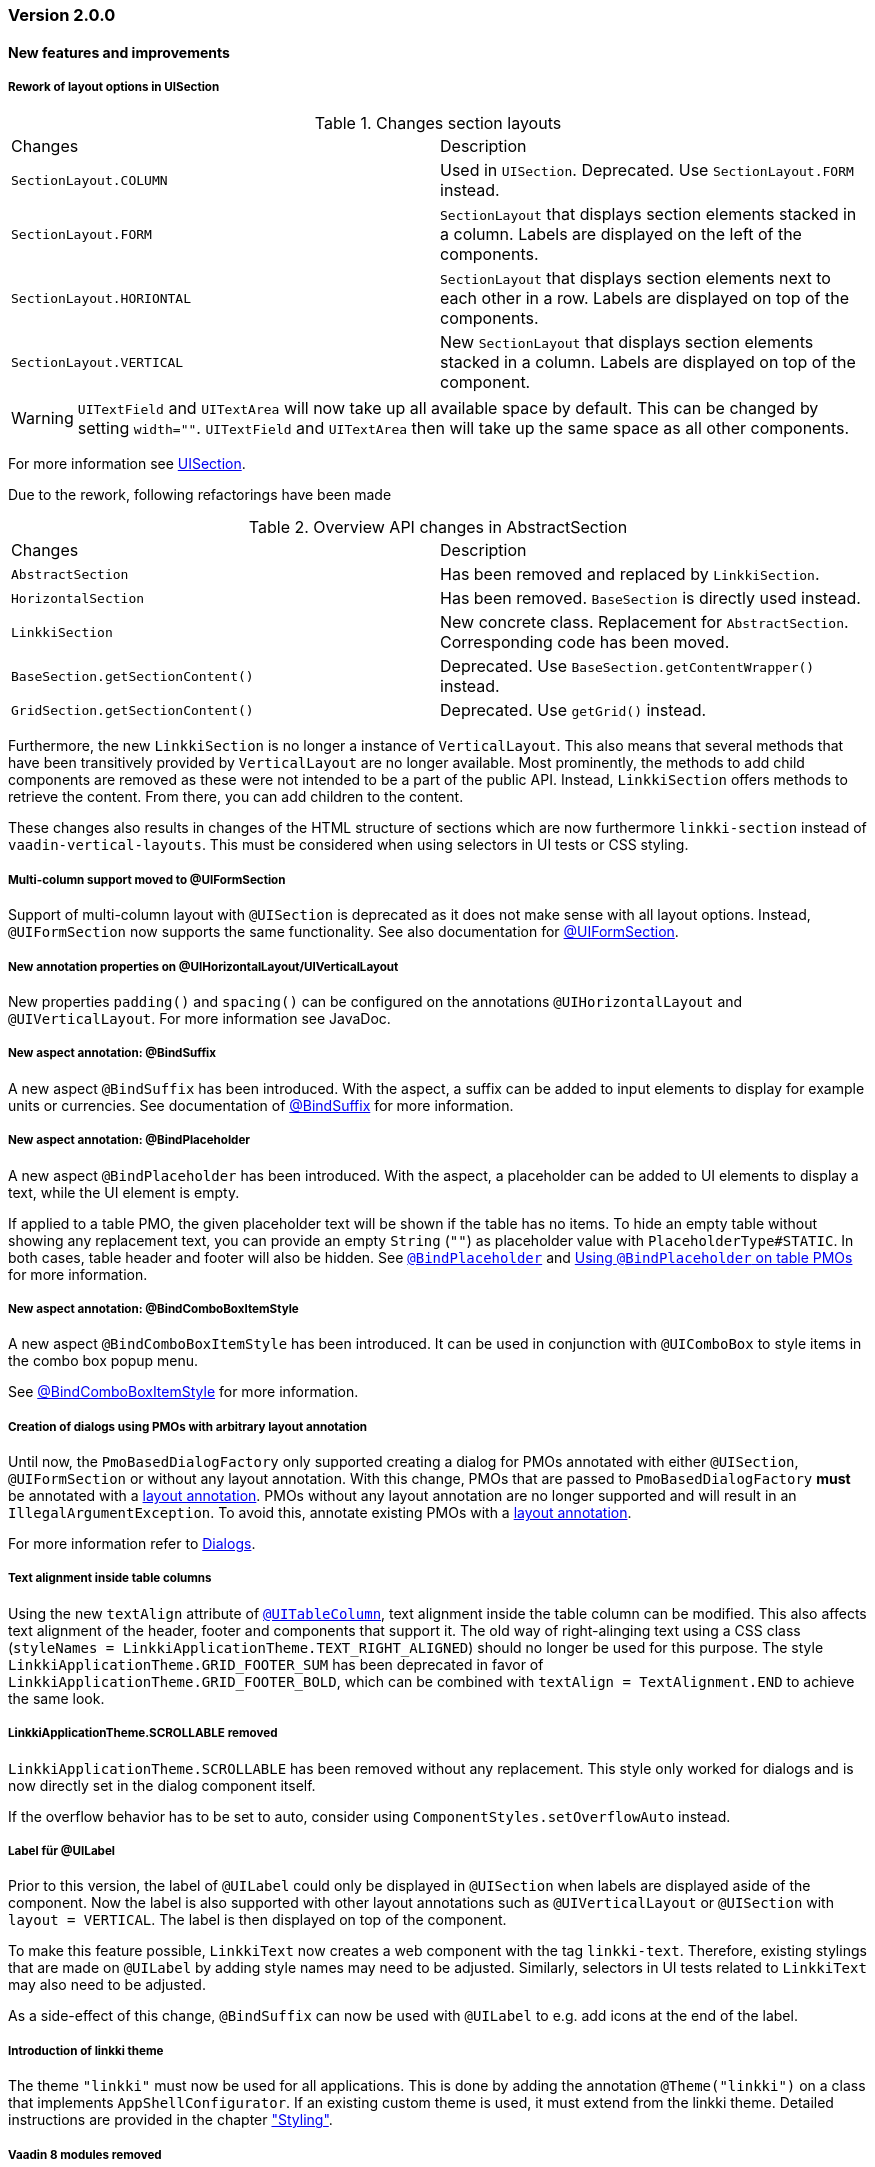 :jbake-type: referenced
:jbake-status: referenced
:jbake-order: 0

// NO :source-dir: HERE, BECAUSE N&N NEEDS TO SHOW CODE AT IT'S TIME OF ORIGIN, NOT LINK TO CURRENT CODE
:images-folder-name: 01_releasenotes

=== Version 2.0.0

==== New features and improvements

[role="api-change"]
===== Rework of layout options in UISection
////
https://jira.faktorzehn.de/browse/LIN-2639
////

.Changes section layouts
[cols="a,a"]
|=== 
| Changes | Description
| `SectionLayout.COLUMN` a| Used in `UISection`. Deprecated. Use `SectionLayout.FORM` instead.
| `SectionLayout.FORM` a| `SectionLayout` that displays section elements stacked in a column. Labels are displayed on the left of the components.
| `SectionLayout.HORIONTAL` a| `SectionLayout` that displays section elements next to each other in a row. Labels are displayed on top of the components.
| `SectionLayout.VERTICAL` a| New `SectionLayout` that displays section elements stacked in a column. Labels are displayed on top of the component.
|===

WARNING: `UITextField` and `UITextArea` will now take up all available space by default. This can be changed by setting `width=""`. `UITextField` and `UITextArea` then will take up the same space as all other components.

For more information see <<layout-uisection, UISection>>.

Due to the rework, following refactorings have been made

.Overview API changes in AbstractSection
[cols="a,a"]
|=== 
| Changes | Description
| `AbstractSection` a| Has been removed and replaced by `LinkkiSection`.
| `HorizontalSection` a| Has been removed. `BaseSection` is directly used instead.
| `LinkkiSection` a| New concrete class. Replacement for `AbstractSection`. Corresponding code has been moved.
| `BaseSection.getSectionContent()` a| Deprecated. Use `BaseSection.getContentWrapper()` instead.
| `GridSection.getSectionContent()` a| Deprecated. Use `getGrid()` instead.
|===

Furthermore, the new `LinkkiSection` is no longer a instance of `VerticalLayout`. This also means that several methods that have been transitively provided by `VerticalLayout` are no longer available. 
Most prominently, the methods to add child components are removed as these were not intended to be a part of the public API. Instead, `LinkkiSection` offers methods to retrieve the content. From there, you can add children to the content.

These changes also results in changes of the HTML structure of sections which are now furthermore `linkki-section` instead of `vaadin-vertical-layouts`. This must be considered when using selectors in UI tests or CSS styling.

[role="api-change"]
===== Multi-column support moved to @UIFormSection
////
https://jira.faktorzehn.de/browse/LIN-2813
////

Support of multi-column layout with `@UISection` is deprecated as it does not make sense with all layout options. Instead, `@UIFormSection` now supports the same functionality. See also documentation for  <<uiformsection, @UIFormSection>>.

===== New annotation properties on @UIHorizontalLayout/UIVerticalLayout
////
https://jira.faktorzehn.de/browse/LIN-2023
////
New properties `padding()` and `spacing()` can be configured on the annotations `@UIHorizontalLayout` and `@UIVerticalLayout`. For more information see JavaDoc.

===== New aspect annotation: @BindSuffix
////
https://jira.faktorzehn.de/browse/LIN-579
////

A new aspect `@BindSuffix` has been introduced. With the aspect, a suffix can be added to input elements to display for example units or currencies. See documentation of <<suffix, @BindSuffix>> for more information.

===== New aspect annotation: @BindPlaceholder
////
https://jira.faktorzehn.de/browse/LIN-410
https://jira.faktorzehn.de/browse/LIN-937
////

A new aspect `@BindPlaceholder` has been introduced. With the aspect, a placeholder can be added to UI elements to display a text, while the UI element is empty.

If applied to a table PMO, the given placeholder text will be shown if the table has no items. To hide an empty table without showing any replacement text, you can provide an empty `String` (`""`) as placeholder value with `PlaceholderType#STATIC`. In both cases, table header and footer will also be hidden. See <<placeholder, `@BindPlaceholder`>> and <<placeholder-table-pmo, Using `@BindPlaceholder` on table PMOs>> for more information.

===== New aspect annotation: @BindComboBoxItemStyle
////
https://jira.faktorzehn.de/browse/LIN-2831
////

A new aspect `@BindComboBoxItemStyle` has been introduced. It can be used in conjunction with `@UIComboBox` to style items in the combo box popup menu.

See <<bind-combo-box-item-style,@BindComboBoxItemStyle>> for more information.

[role="api-change"]
===== Creation of dialogs using PMOs with arbitrary layout annotation
////
https://jira.faktorzehn.de/browse/LIN-2649
////

Until now, the `PmoBasedDialogFactory` only supported creating a dialog for PMOs annotated with either `@UISection`, `@UIFormSection` or without any layout annotation. With this change, PMOs that are passed to `PmoBasedDialogFactory` *must* be annotated with a <<layout, layout annotation>>. PMOs without any layout annotation are no longer supported and will result in an `IllegalArgumentException`. To avoid this, annotate existing PMOs with a <<layout, layout annotation>>.

For more information refer to <<dialogs, Dialogs>>.

[role="api-change"]
===== Text alignment inside table columns
////
https://jira.faktorzehn.de/browse/LIN-2786
////

Using the new `textAlign` attribute of <<ui-table-column,`@UITableColumn`>>, text alignment inside the table column can be modified. This also affects text alignment of the header, footer and components that support it.
The old way of right-alinging text using a CSS class (`styleNames = LinkkiApplicationTheme.TEXT_RIGHT_ALIGNED`) should no longer be used for this purpose. The style `LinkkiApplicationTheme.GRID_FOOTER_SUM` has been deprecated in favor of `LinkkiApplicationTheme.GRID_FOOTER_BOLD`, which can be combined with `textAlign = TextAlignment.END` to achieve the same look.

[role="api-change"]
===== LinkkiApplicationTheme.SCROLLABLE removed
////
https://jira.faktorzehn.de/browse/LIN-2783
////

`LinkkiApplicationTheme.SCROLLABLE` has been removed without any replacement. This style only worked for dialogs and is now directly set in the dialog component itself.

If the overflow behavior has to be set to auto, consider using `ComponentStyles.setOverflowAuto` instead.

[role="api-change"]
===== Label für @UILabel
////
https://jira.faktorzehn.de/browse/LIN-2783
////

Prior to this version, the label of `@UILabel` could only be displayed in `@UISection` when labels are displayed aside of the component. Now the label is also supported with other layout annotations such as `@UIVerticalLayout` or `@UISection` with `layout = VERTICAL`. The label is then displayed on top of the component.

To make this feature possible, `LinkkiText` now creates a web component with the tag `linkki-text`. Therefore, existing stylings that are made on `@UILabel` by adding style names may need to be adjusted. Similarly, selectors in UI tests related to `LinkkiText` may also need to be adjusted.

As a side-effect of this change, `@BindSuffix` can now be used with `@UILabel` to e.g. add icons at the end of the label.

[role="api-change"]
===== Introduction of linkki theme
////
https://jira.faktorzehn.de/browse/LIN-2623
////

The theme `"linkki"` must now be used for all applications. This is done by adding the annotation `@Theme("linkki")` on a class that implements `AppShellConfigurator`. If an existing custom theme is used, it must extend from the linkki theme. Detailed instructions are provided in the chapter <<styling, "Styling">>.

===== Vaadin 8 modules removed

////
https://jira.faktorzehn.de/browse/LIN-2577
////

linkki 2.0.0 does not support Vaadin 8 anymore. Thus, all Vaadin 8 modules are now removed. 

In addition, following deprecated classes and methods are also removed:

.Overview
[cols="a,a"]
|=== 
| Removals | Description
| Class `org.linkki.core.defaults.columnbased.ColumnBasedComponentCreator` a| Not used anymore.
| Class `org.linkki.core.defaults.columnbased.ColumnBasedComponentFactory` a| Not used anymore.
| Class `org.linkki.core.binding.dispatcher.reflection.PropertyNamingConvention` a| Deprecated since Jan. 23rd 2019.
| Class `org.linkki.util.DateFormatRegistry` a| Deprecated since 2019-02-26. Use the static `org.linkki.util.DateFormats` instead.
| Static inner class `org.linkki.core.defaults.ui.element.ItemCaptionProvider.IdAndNameCaptionProvider` a| Deprecated since 1.1. Use `org.linkki.ips.ui.element.IdAndNameCaptionProvider` instead.
| Class `org.linkki.core.uicreation.BindingDefinitionComponentDefinition` a| Deprecated since 1.4.0 because this concept was replaced. The new concept described in <<custom-ui-element-annotation,Creating a custom UI element>>.
| Class `org.linkki.core.binding.descriptor.bindingdefinition.annotation.LinkkiBindingDefinition` a| Deprecated since 1.4.0 because this concept was replaced. The new concept described in <<custom-ui-element-annotation,Creating a custom UI element>>.
| Class `org.linkki.core.binding.descriptor.bindingdefinition.BindingDefinition` a| Deprecated since 1.4.0 because this concept was replaced. The new concept described in <<custom-ui-element-annotation,Creating a custom UI element>>.
| Static inner class `org.linkki.core.binding.descriptor.UIElementAnnotationReader.ModelObjectAnnotationException` a| Deprecated since 1.1 it is replaced by `org.linkki.core.binding.descriptor.modelobject.ModelObjects.ModelObjectAnnotationException`.
| Method `org.linkki.core.binding.descriptor.UIElementAnnotationReader.hasModelObjectAnnotation(Object, String)` a| Deprecated. Use `org.linkki.core.binding.descriptor.modelobject.ModelObjects.isAccessible(Object, String)` instead .
| Class `org.linkki.core.defaults.formatters.TemporalAccessorFormatter<T>` a| Deprecated since 1.5.0 as it is not used internally anymore.
| Class `org.linkki.core.defaults.formatters.LocalDateTimeFormatter` a| Deprecated since 1.5.0 as it is not used internally anymore.
| Class `org.linkki.core.defaults.formatters.LocalDateFormatter` a| Deprecated since 1.5.0 as it is not used internally anymore.
| Class `org.linkki.core.defaults.formatters.Formatter<T>` a| Deprecated since 1.5.0 as it is not used internally anymore.
| Method `org.linkki.core.uicreation.PositionAnnotationReader.getDeprecatedPosition(AnnotatedElement)` a| Not used anymore.
| Method `org.linkki.core.uicreation.PositionAnnotationReader.getDeprecatedPosition(Annotation)` a| Not used anymore.
| Method `org.linkki.core.binding.BindingContext.updateUI()` a| Deprecated since August 1st, 2018. Use `org.linkki.core.binding.BindingContex.modelChanged()` or `org.linkki.core.binding.BindingContex.uiUpdated()` instead.
| Method `org.linkki.core.binding.BindingContext.updateMessages(MessageList)` a| Deprecated since August 1st, 2018. Use `org.linkki.core.binding.BindingContex.displayMessages(MessageList)` instead.
| Method `org.linkki.core.binding.BindingContext.add(Binding)` a| Deprecated since 1.2. Use `org.linkki.core.binding.BindingContext.add(Binding, ComponentWrapper)` instead.
| Method `org.linkki.core.binding.descriptor.UIElementAnnotationReader.getModelObjectSupplier(Object, String)` a| Deprecated since 1.1. Use `org.linkki.core.binding.descriptor.modelobject.ModelObjects.supplierFor(Object, String)` instead.
| Constant `org.linkki.core.defaults.style.LinkkiTheme.SPACING_HORIZONTAL_SECTION` a| Deprecated since February 18th 2019.
| Method `org.linkki.core.binding.descriptor.UIElementAnnotationReader.getModelObjectSupplier(Object, String)` a| Deprecated since 1.1. Use `org.linkki.core.binding.descriptor.modelobject.ModelObjects.supplierFor(Object, String)` instead.
| Constant `org.linkki.core.defaults.style.LinkkiTheme.SPACING_HORIZONTAL_SECTION` a| Deprecated since February 18th 2019.
| Constructor `org.linkki.framework.ui.dialogs.OkCancelDialog.OkCancelDialog(String)` a| Deprecated. Use `org.linkki.framework.ui.dialogs.OkCancelDialog.Builder` instead.
| Constructor `org.linkki.framework.ui.dialogs.OkCancelDialog.OkCancelDialog(String, Handler)` a| Deprecated. Use `org.linkki.framework.ui.dialogs.OkCancelDialog.Builder` instead.
| Constructor `org.linkki.framework.ui.dialogs.OkCancelDialog.OkCancelDialog(String, Handler, ButtonOption)` a| Deprecated. Use `org.linkki.framework.ui.dialogs.OkCancelDialog.Builder` instead.
| Constructor `org.linkki.framework.ui.dialogs.OkCancelDialog.OkCancelDialog(String, Component, Handler, ButtonOption)` a| Deprecated. Use `org.linkki.framework.ui.dialogs.OkCancelDialog.Builder` instead.
| Constructor `org.linkki.framework.ui.dialogs.ConfirmationDialog.ConfirmationDialog(String, Component, Handler)` a| Deprecated. Use `org.linkki.framework.ui.dialogs.ConfirmationDialog.ConfirmationDialog(String, Handler, Component...)` instead.
| Method `org.linkki.framework.ui.component.MessageUiComponents.getInvalidObjectPropertiesAsString(Message)` a| Deprecated. The invalid object property string was a concatenation of simple class name and property name. That was a very technical view of an invalid object property and should not be used for describing a property for the end user. If you need this representation consider to write your own utility method for this conversion.
| Method `org.linkki.core.uicreation.UiCreator.createComponent(Object, BindingContext, Function<Class<?>, Optional<LinkkiComponentDefinition>>, Function<Class<?>, Optional<LinkkiLayoutDefinition>>)` a| Deprecated since February 18th 2019. Use `org.linkki.core.uicreation.UiCreator.createComponent(Object, BindingContext, LinkkiComponentDefinition, Optional<LinkkiLayoutDefinition>)` instead.
| Method `org.linkki.framework.ui.dialogs.PmoBasedDialogFactory.newOkCancelDialog(String, Object, Handler)` a| Deprecated. Use `org.linkki.framework.ui.dialogs.PmoBasedDialogFactory.newOkCancelDialog(String, Handler, Object...)` instead.
| Method `org.linkki.framework.ui.dialogs.PmoBasedDialogFactory.openOkCancelDialog(String, Object, Handler)` a| Deprecated. Use `org.linkki.framework.ui.dialogs.PmoBasedDialogFactory.openOkCancelDialog(String, Handler, Handler, Object...)` instead.
| Static method `org.linkki.framework.ui.dialogs.PmoBasedDialogFactory.open(OkCancelDialog)` a| Deprecated. Call `org.linkki.framework.ui.dialogs.OkCancelDialog.open()` instead.
| Method `org.linkki.core.binding.manager.BindingManager.getExistingContext(Class<?>)` a| Deprecated since May 6th, 2019. Call `org.linkki.core.binding.manager.BindingManager.getContext(Class<?>)` instead.
| Method `org.linkki.core.binding.manager.BindingManager.getExistingContextOrStartNewOne(Class<?>)` a| Deprecated since May 6th, 2019. Call `org.linkki.core.binding.manager.BindingManager.getContext(Class<?>)` instead.
| Method `org.linkki.core.binding.manager.BindingManager.getExistingContext(String)` a| Deprecated since May 6th, 2019. Call `org.linkki.core.binding.manager.BindingManager.getContext(String)` instead.
| Method `org.linkki.core.binding.manager.BindingManager.getExistingContextOrStartNewOne(String)` a| Deprecated since May 6th, 2019. Call `org.linkki.core.binding.manager.BindingManager.getContext(String)` instead.
| Method `org.linkki.core.binding.manager.BindingManager.startNewContext(Class<?>)` a| Deprecated since June 7th, 2019. Use `org.linkki.core.binding.manager.BindingManager.getContext(Class<?>)` instead.
| Method `org.linkki.core.binding.manager.BindingManager.startNewContext(String)` a| Deprecated since June 7th, 2019. Use `org.linkki.core.binding.manager.BindingManager.getContext(String)` instead.
| Method `org.linkki.core.binding.BindingContext.createDispatcherChain(Object, BindingDescriptor)` a| Deprecated since January 2019. Instead of overwriting this method, provide a `PropertyDispatcherFactory` to `BindingContext(String, PropertyBehaviorProvider, PropertyDispatcherFactory, Handler)`.
|===

==== Bugfixes
// https://jira.faktorzehn.de/browse/LIN-2710
* Fixed default behaviour for `@UIDateField`: The calendar overlay is not opened by default. If `@UIDateField` is focused and a date is entered, pressing tab results in focusing the next component.
// https://jira.faktorzehn.de/browse/LIN-2583
* @UIDateField now shows German labels and Monday as the first weekday when the UI locale is German.
// https://jira.faktorzehn.de/browse/LIN-2658
* Until now, converters were only found in the `LinkkiConverterRegistry` for the exact matching class. This led e.g. in the case of `Decimal` to the fact that the subclass `DecimalNull` was not formatted correctly. `LinkkiConverterRegistry` now picks the most specific `Converter`. If `FormattedDecimalFieldToStringConverter()` is added to `LinkkiConverterRegistry`, it avoids printing DecimalNull on a `@UILabel` when the `Decimal` value is empty. 
// https://jira.faktorzehn.de/browse/LIN-2804
* The `OkCancelDialog` OK and Cancel handlers are now triggered only once for a user action. It was possible to trigger them both or twice by pressing the Enter key when the OK or Cancel button was focused.
// https://jira.faktorzehn.de/browse/LIN-2767
* `ComponentStyles.setFormItemLabelWidth()` can now add a label width to UI elements.
// https://jira.faktorzehn.de/browse/LIN-2500
* The `Services` class is now thread safe by using `ConcurrentHashMap` instead of `HashMap`.
